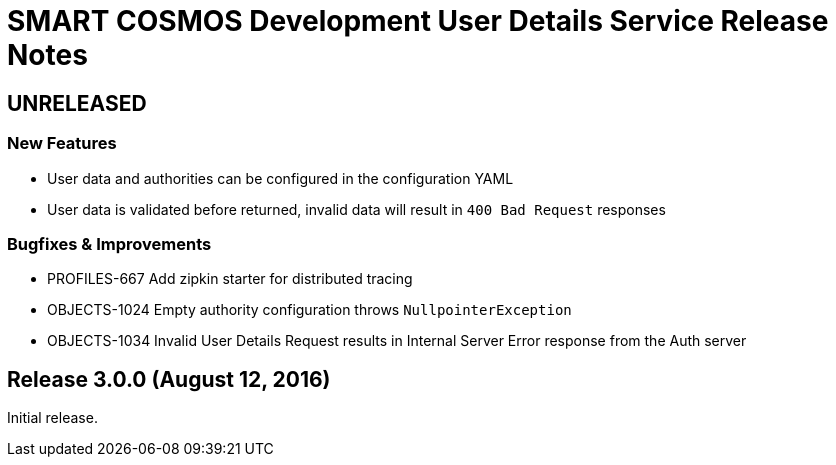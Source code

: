 = SMART COSMOS Development User Details Service Release Notes

== UNRELEASED

=== New Features

* User data and authorities can be configured in the configuration YAML
* User data is validated before returned, invalid data will result in `400 Bad Request` responses

=== Bugfixes & Improvements

* PROFILES-667 Add zipkin starter for distributed tracing
* OBJECTS-1024 Empty authority configuration throws `NullpointerException`
* OBJECTS-1034 Invalid User Details Request results in Internal Server Error response from the Auth server

== Release 3.0.0 (August 12, 2016)

Initial release.
